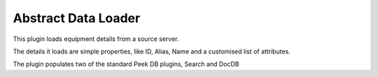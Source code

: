 ====================
Abstract Data Loader
====================

This plugin loads equipment details from a source server.

The details it loads are simple properties, like ID, Alias, Name and a customised list of
attributes.

The plugin populates two of the standard Peek DB plugins, Search and DocDB

